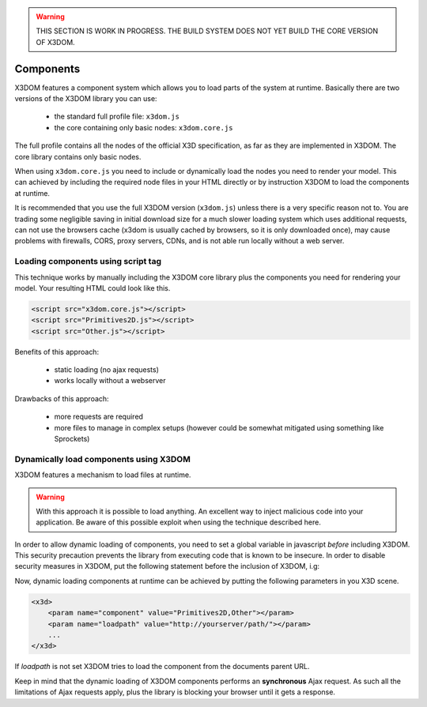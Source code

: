 .. _components:

.. warning::

    THIS SECTION IS WORK IN PROGRESS. THE BUILD SYSTEM DOES NOT YET
    BUILD THE CORE VERSION OF X3DOM.


Components
==========

X3DOM features a component system which allows you to load parts of the system at runtime. Basically there are two versions of the X3DOM library you can use:

    * the standard full profile file: ``x3dom.js``
    * the core containing only basic nodes: ``x3dom.core.js``

The full profile contains all the nodes of the official X3D specification, as far as they are implemented in X3DOM. The core library contains only basic nodes.

When using ``x3dom.core.js`` you need to include or dynamically load the nodes you need to render your model. This can achieved by including the required node files in your HTML directly or by instruction X3DOM to load the components at runtime.

It is recommended that you use the full X3DOM version (``x3dom.js``) unless there is a very specific reason not to. You are trading some negligible saving in initial download size for a much slower loading system which uses additional requests, can not use the browsers cache (x3dom is usually cached by browsers, so it is only downloaded once), may cause problems with firewalls, CORS, proxy servers, CDNs, and is not able run locally without a web server.


Loading components using script tag
-----------------------------------

This technique works by manually including the X3DOM core library plus the components you need for rendering your model. Your resulting HTML could look like this.

.. code-block:: html

    <script src="x3dom.core.js"></script>
    <script src="Primitives2D.js"></script>
    <script src="Other.js"></script>
    

Benefits of this approach:
    
    * static loading (no ajax requests)
    * works locally without a webserver

Drawbacks of this approach:

    * more requests are required
    * more files to manage in complex setups (however could be somewhat mitigated using something like Sprockets)


Dynamically load components using X3DOM
---------------------------------------

X3DOM features a mechanism to load files at runtime. 

.. warning::

    With this approach it is possible to load anything. An excellent way to inject malicious code into your application. Be aware of this possible exploit when using the technique described here.

In order to allow dynamic loading of components, you need to set a global variable in javascript *before* including X3DOM. This security precaution prevents the library from executing code that is known to be insecure. In order to disable security measures in X3DOM, put the following statement before the inclusion of X3DOM, i.g:

.. code-block:: html
    <html>
    <head>
    <script>
        X3DOM_SECURITY_OFF = true;
    </script>
    <script src="x3dom.js"></script> 
    </head>
    ...

Now, dynamic loading components at runtime can be achieved by putting the following parameters in you X3D scene.

.. code-block:: html

    <x3d>
        <param name="component" value="Primitives2D,Other"></param>
        <param name="loadpath" value="http://yourserver/path/"></param>
        ...
    </x3d>

If `loadpath` is not set X3DOM tries to load the component from the documents parent URL.

Keep in mind that the dynamic loading of X3DOM components performs an **synchronous** Ajax request. As such all the limitations of Ajax requests apply, plus the library is blocking your browser until it gets a response.


